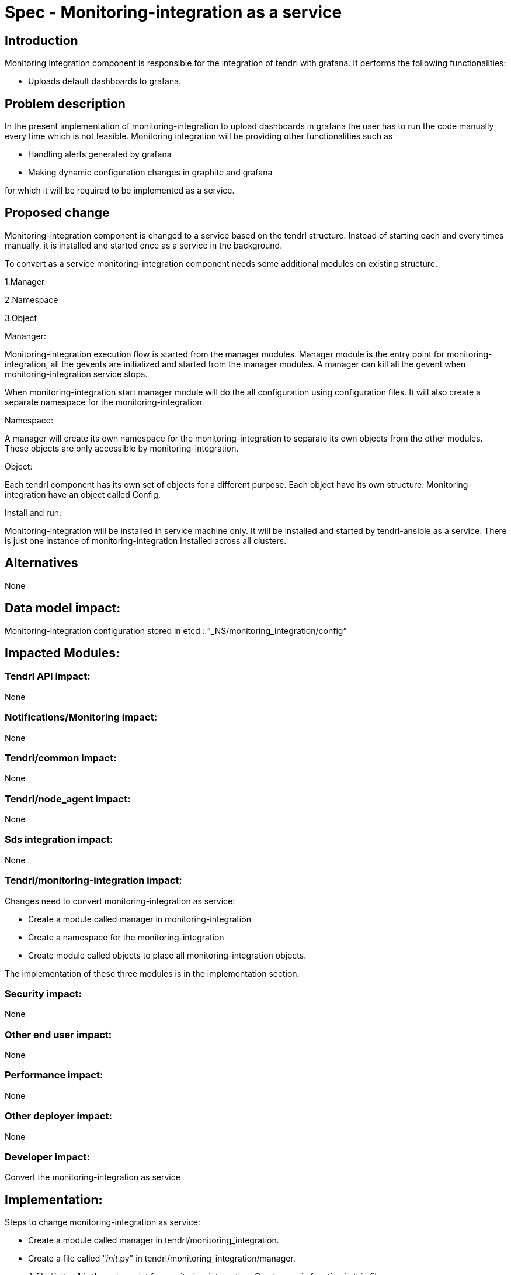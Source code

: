 = Spec - Monitoring-integration as a service

== Introduction

Monitoring Integration component is responsible for the integration of tendrl with grafana.
It performs the following functionalities:

* Uploads default dashboards to grafana.

== Problem description

In the present implementation of monitoring-integration to upload dashboards in
grafana the user has to run the code manually every time which is not feasible.
Monitoring integration will be providing other functionalities such as

* Handling alerts generated by grafana
* Making dynamic configuration changes in graphite and grafana

for which it will be required to be implemented as a service.

== Proposed change

Monitoring-integration component is changed to a service based on the tendrl structure.
Instead of starting each and every times manually, it is installed and started once
as a service in the background.

To convert as a service monitoring-integration component needs some additional
modules on existing structure.

1.Manager

2.Namespace

3.Object

Mananger:

Monitoring-integration execution flow is started from the manager modules. Manager
module is the entry point for monitoring-integration, all the gevents are initialized
and started from the manager modules. A manager can kill all the gevent when
monitoring-integration service stops.

When monitoring-integration start manager module will do the all configuration
using configuration files. It will also create a separate namespace for the monitoring-integration.

Namespace:

A manager will create its own namespace for the monitoring-integration to separate
its own objects from the other modules. These objects are only accessible by
monitoring-integration.

Object:

Each tendrl component has its own set of objects for a different purpose. Each
object have its own structure. Monitoring-integration have an object called Config.

Install and run:

Monitoring-integration will be installed in service machine only. It will be
installed and started by tendrl-ansible as a service. There is just one instance
of monitoring-integration installed across all clusters.

== Alternatives

None

== Data model impact:

Monitoring-integration configuration stored in etcd : “_NS/monitoring_integration/config”

== Impacted Modules:

=== Tendrl API impact:

None

=== Notifications/Monitoring impact:

None

=== Tendrl/common impact:

None

=== Tendrl/node_agent impact:

None

=== Sds integration impact:

None


=== Tendrl/monitoring-integration impact:

Changes need to convert monitoring-integration as service:

* Create a module called manager in monitoring-integration
* Create a namespace for the monitoring-integration
* Create module called objects to place all monitoring-integration objects.

The implementation of these three modules is in the implementation section.

=== Security impact:

None

=== Other end user impact:

None

=== Performance impact:

None

=== Other deployer impact:

None

=== Developer impact:

Convert the monitoring-integration as service

== Implementation:

Steps to change monitoring-integration as service:

* Create a module called manager in tendrl/monitoring_integration.
* Create a file called "__init__.py" in tendrl/monitoring_integration/manager.
* A file "__init__.py" is the entry point for monitoring-integration. Create a
  main function in this file.
* The main function which is present at manager module will initiate the flow.
* Create a class called "MonitoringIntegrationManager" in "__init__.py" which is
  used to initialize all gevent classes.
* A class MonitoringIntegrationManager should be inherited from the base class called
  “Commons_manager.Manager”.
* Create a class called "MonitoringIntegrationNS" in tendrl/monitoring_integration/__init__.py
  to create a namespace.
* A class "MonitoringIntegrationNS" should be a subclass of "TendrlNS".
* Create a module called objects in tendrl/monitoring_integration/
* Create an object called "Config" in tendrl/monitoring_integration/objects
* The main function in manager should create the namespace using "MonitoringIntegrationNS"
  class before actual flow starts.
* The main function in manager should initialize and start the all gevent classes using "MonitoringIntegrationManager"
  class.
* The manager should stop all gevents when monitoring-integration service is stopped.

=== Assignee(s):

@GowthamShanmugam

@rishubhjain

== Work Items:

https://github.com/Tendrl/specifications/issues/179


== Testing:

Check monitoring-integration works as expected after converted to service.


== Documentation impact:

None


== References:

https://github.com/Tendrl/specifications/pull/218

https://github.com/Tendrl/specifications/pull/198
